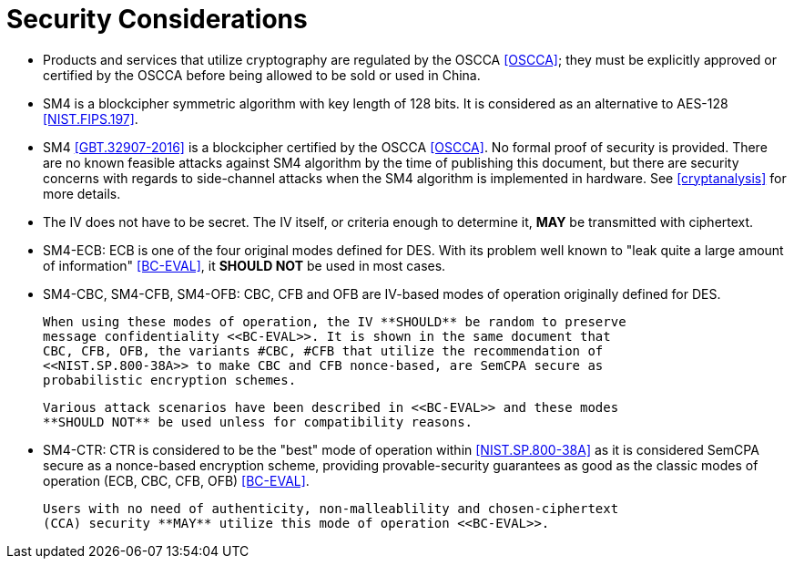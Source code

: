 [#security-considerations]
= Security Considerations

* Products and services that utilize cryptography are regulated by the OSCCA
  <<OSCCA>>; they must be explicitly approved or certified by the OSCCA before being
  allowed to be sold or used in China.

* SM4 is a blockcipher symmetric algorithm with key length of 128 bits. It is
  considered as an alternative to AES-128 <<NIST.FIPS.197>>.

* SM4 <<GBT.32907-2016>> is a blockcipher certified by the OSCCA <<OSCCA>>.
  No formal proof of security is provided. There are no known feasible
  attacks against SM4 algorithm by the time of publishing this document, but
  there are security concerns with regards to side-channel attacks when the
  SM4 algorithm is implemented in hardware. See <<cryptanalysis>> for more
  details.

* The IV does not have to be secret. The IV itself, or criteria enough to
  determine it, **MAY** be transmitted with ciphertext.

* SM4-ECB: ECB is one of the four original modes defined for DES. With its
  problem well known to "leak quite a large amount of information" <<BC-EVAL>>,
  it **SHOULD NOT** be used in most cases.

* SM4-CBC, SM4-CFB, SM4-OFB: CBC, CFB and OFB are IV-based modes of operation
  originally defined for DES.
+
  When using these modes of operation, the IV **SHOULD** be random to preserve
  message confidentiality <<BC-EVAL>>. It is shown in the same document that
  CBC, CFB, OFB, the variants #CBC, #CFB that utilize the recommendation of
  <<NIST.SP.800-38A>> to make CBC and CFB nonce-based, are SemCPA secure as
  probabilistic encryption schemes.
+
  Various attack scenarios have been described in <<BC-EVAL>> and these modes
  **SHOULD NOT** be used unless for compatibility reasons.

* SM4-CTR: CTR is considered to be the "best" mode of operation within
  <<NIST.SP.800-38A>> as it is considered SemCPA secure as a nonce-based
  encryption scheme, providing provable-security guarantees as good as
  the classic modes of operation (ECB, CBC, CFB, OFB) <<BC-EVAL>>.
+
  Users with no need of authenticity, non-malleablility and chosen-ciphertext
  (CCA) security **MAY** utilize this mode of operation <<BC-EVAL>>.
